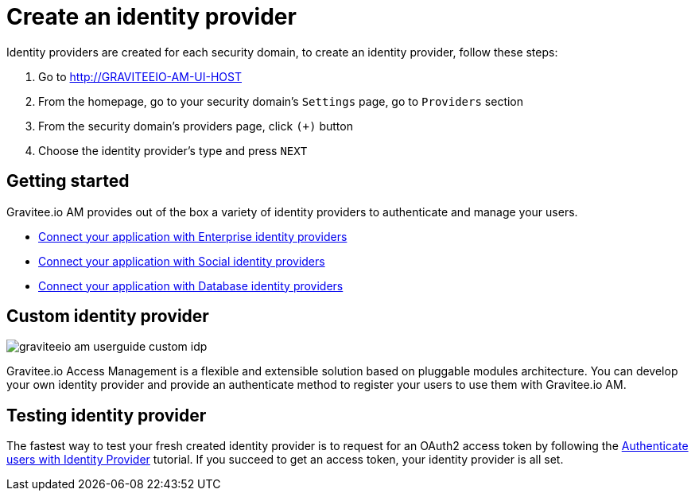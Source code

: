 = Create an identity provider
:page-sidebar: am_3_x_sidebar
:page-permalink: am/current/am_userguide_create_identity_provider.html
:page-folder: am/user-guide
:page-layout: am

Identity providers are created for each security domain, to create an identity provider, follow these steps:

. Go to http://GRAVITEEIO-AM-UI-HOST
. From the homepage, go to your security domain's `Settings` page, go to `Providers` section
. From the security domain's providers page, click `(+)` button
. Choose the identity provider's type and press `NEXT`

== Getting started

Gravitee.io AM provides out of the box a variety of identity providers to authenticate and manage your users.

- link:/am/current/am_userguide_enterprise_identity_providers.html[Connect your application with Enterprise identity providers]
- link:/am/current/am_userguide_social_identity_providers.html[Connect your application with Social identity providers]
- link:/am/current/am_userguide_database_identity_providers.html[Connect your application with Database identity providers]

== Custom identity provider

image::am/current/graviteeio-am-userguide-custom-idp.png[]

Gravitee.io Access Management is a flexible and extensible solution based on pluggable modules architecture.
You can develop your own identity provider and provide an authenticate method to register your users to use them with Gravitee.io AM.

== Testing identity provider

The fastest way to test your fresh created identity provider is to request for an OAuth2 access token by following the link:/am/current/am_quickstart_authenticate_users.html[Authenticate users with Identity Provider] tutorial.
If you succeed to get an access token, your identity provider is all set.
